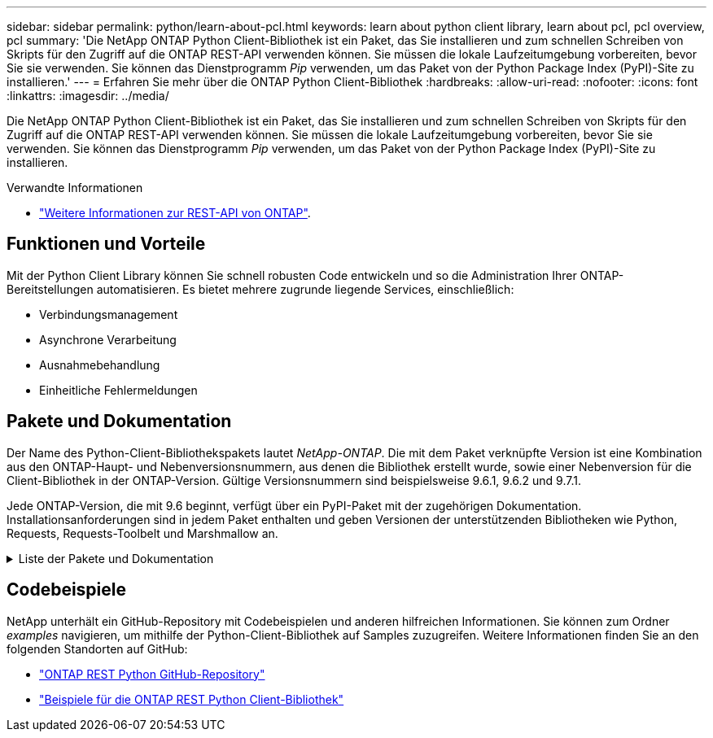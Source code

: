 ---
sidebar: sidebar 
permalink: python/learn-about-pcl.html 
keywords: learn about python client library, learn about pcl, pcl overview, pcl 
summary: 'Die NetApp ONTAP Python Client-Bibliothek ist ein Paket, das Sie installieren und zum schnellen Schreiben von Skripts für den Zugriff auf die ONTAP REST-API verwenden können. Sie müssen die lokale Laufzeitumgebung vorbereiten, bevor Sie sie verwenden. Sie können das Dienstprogramm _Pip_ verwenden, um das Paket von der Python Package Index (PyPI)-Site zu installieren.' 
---
= Erfahren Sie mehr über die ONTAP Python Client-Bibliothek
:hardbreaks:
:allow-uri-read: 
:nofooter: 
:icons: font
:linkattrs: 
:imagesdir: ../media/


[role="lead"]
Die NetApp ONTAP Python Client-Bibliothek ist ein Paket, das Sie installieren und zum schnellen Schreiben von Skripts für den Zugriff auf die ONTAP REST-API verwenden können. Sie müssen die lokale Laufzeitumgebung vorbereiten, bevor Sie sie verwenden. Sie können das Dienstprogramm _Pip_ verwenden, um das Paket von der Python Package Index (PyPI)-Site zu installieren.

.Verwandte Informationen
* link:../additional/learn_more.html["Weitere Informationen zur REST-API von ONTAP"].




== Funktionen und Vorteile

Mit der Python Client Library können Sie schnell robusten Code entwickeln und so die Administration Ihrer ONTAP-Bereitstellungen automatisieren. Es bietet mehrere zugrunde liegende Services, einschließlich:

* Verbindungsmanagement
* Asynchrone Verarbeitung
* Ausnahmebehandlung
* Einheitliche Fehlermeldungen




== Pakete und Dokumentation

Der Name des Python-Client-Bibliothekspakets lautet _NetApp-ONTAP_. Die mit dem Paket verknüpfte Version ist eine Kombination aus den ONTAP-Haupt- und Nebenversionsnummern, aus denen die Bibliothek erstellt wurde, sowie einer Nebenversion für die Client-Bibliothek in der ONTAP-Version. Gültige Versionsnummern sind beispielsweise 9.6.1, 9.6.2 und 9.7.1.

Jede ONTAP-Version, die mit 9.6 beginnt, verfügt über ein PyPI-Paket mit der zugehörigen Dokumentation. Installationsanforderungen sind in jedem Paket enthalten und geben Versionen der unterstützenden Bibliotheken wie Python, Requests, Requests-Toolbelt und Marshmallow an.

.Liste der Pakete und Dokumentation
[%collapsible]
====
.ONTAP 9.16.1
* https://pypi.org/project/netapp-ontap/9.16.1.0/["PyPI: NetApp ONTAP 9.16.1"^]
* https://library.netapp.com/ecmdocs/ECMLP3331665/html/index.html["NetApp PCL-Dokumentation für 9.16.1"^]


.ONTAP 9.15.1
* https://pypi.org/project/netapp-ontap/9.15.1.0/["PyPI: NetApp ONTAP 9.15.1"^]
* https://library.netapp.com/ecmdocs/ECMLP3319064/html/index.html["NetApp PCL-Dokumentation für 9.15.1"^]


.ONTAP 9.14.1
* https://pypi.org/project/netapp-ontap/9.14.1.0/["PyPI: NetApp ONTAP 9.14.1"^]
* https://library.netapp.com/ecmdocs/ECMLP2886776/html/index.html["NetApp PCL-Dokumentation für 9.14.1"^]


.ONTAP 9.13.1
* https://pypi.org/project/netapp-ontap/9.13.1.0/["PyPI: NetApp ONTAP 9.13.1"^]
* https://library.netapp.com/ecmdocs/ECMLP2885777/html/index.html["NetApp PCL-Dokumentation für 9.13.1"^]


.ONTAP 9.12.1
* https://pypi.org/project/netapp-ontap/9.12.1.0/["PyPI: NetApp ONTAP 9.12.1"^]
* https://library.netapp.com/ecmdocs/ECMLP2884819/html/index.html["NetApp PCL-Dokumentation für 9.12.1"^]


.ONTAP 9.11.1
* https://pypi.org/project/netapp-ontap/9.11.1.0/["PyPI: NetApp ONTAP 9.11.1"^]
* https://library.netapp.com/ecmdocs/ECMLP2882316/html/index.html["NetApp PCL-Dokumentation für 9.11.1"^]


.ONTAP 9.10.1
* https://pypi.org/project/netapp-ontap/9.10.1.0/["PyPI: NetApp ONTAP 9.10.1"^]
* https://library.netapp.com/ecmdocs/ECMLP2879970/html/index.html["NetApp PCL-Dokumentation für 9.10.1"^]


.ONTAP 9.9.1
* https://pypi.org/project/netapp-ontap/9.9.1/["PyPI: NetApp ONTAP 9.9.1"^]
* https://library.netapp.com/ecmdocs/ECMLP2876965/html/index.html["NetApp PCL-Dokumentation für 9.9.1"^]


.ONTAP 9.8
* https://pypi.org/project/netapp-ontap/9.8.0/["PyPI: NetApp ONTAP 9.8"^]
* https://library.netapp.com/ecmdocs/ECMLP2874673/html/index.html["NetApp PCL-Dokumentation für 9.8"^]


.ONTAP 9.7
* https://pypi.org/project/netapp-ontap/9.7.3/["PyPI: NetApp ONTAP 9.7"^]
* https://library.netapp.com/ecmdocs/ECMLP2858435/html/index.html["NetApp PCL-Dokumentation für 9.7"^]


.ONTAP 9.6
* https://pypi.org/project/netapp-ontap/9.6.0/["PyPI: NetApp ONTAP 9.6"^]
* https://library.netapp.com/ecmdocs/ECMLP2870387/html/index.html["NetApp PCL-Dokumentation für 9.6"^]


====


== Codebeispiele

NetApp unterhält ein GitHub-Repository mit Codebeispielen und anderen hilfreichen Informationen. Sie können zum Ordner _examples_ navigieren, um mithilfe der Python-Client-Bibliothek auf Samples zuzugreifen. Weitere Informationen finden Sie an den folgenden Standorten auf GitHub:

* https://github.com/NetApp/ontap-rest-python["ONTAP REST Python GitHub-Repository"^]
* https://github.com/NetApp/ontap-rest-python/tree/master/examples/python_client_library["Beispiele für die ONTAP REST Python Client-Bibliothek"^]


